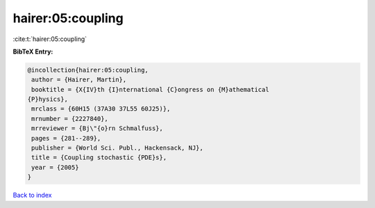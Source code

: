 hairer:05:coupling
==================

:cite:t:`hairer:05:coupling`

**BibTeX Entry:**

.. code-block:: bibtex

   @incollection{hairer:05:coupling,
    author = {Hairer, Martin},
    booktitle = {X{IV}th {I}nternational {C}ongress on {M}athematical
   {P}hysics},
    mrclass = {60H15 (37A30 37L55 60J25)},
    mrnumber = {2227840},
    mrreviewer = {Bj\"{o}rn Schmalfuss},
    pages = {281--289},
    publisher = {World Sci. Publ., Hackensack, NJ},
    title = {Coupling stochastic {PDE}s},
    year = {2005}
   }

`Back to index <../By-Cite-Keys.html>`__
